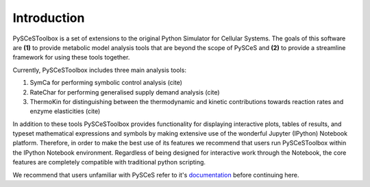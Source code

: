 Introduction
============

PySCeSToolbox is a set of extensions to the original Python Simulator for
Cellular Systems. The goals of this software are **(1)** to provide metabolic
model analysis tools that are beyond the scope of PySCeS and **(2)** to provide
a streamline framework for using these tools together.

Currently, PySCeSToolbox includes three main analysis tools:

#. SymCa for performing symbolic control analysis (cite)
#. RateChar for performing generalised supply demand analysis (cite)
#. ThermoKin for distinguishing between the thermodynamic and kinetic
   contributions towards reaction rates and enzyme elasticities (cite)

In addition to these tools PySCeSToolbox provides functionality for displaying
interactive plots, tables of results, and typeset mathematical expressions and
symbols by making extensive use of the wonderful Jupyter (IPython) Notebook
platform. Therefore, in order to make the best use of its features we recommend
that users run PySCeSToolbox within the IPython Notebook environment.
Regardless of being designed for interactive work through the Notebook, the
core features are completely compatible with traditional python scripting.

We recommend that users unfamiliar with PySCeS refer to it's
`documentation <http://pysces.sourceforge.net/docs/userguide.html>`_
before continuing here.